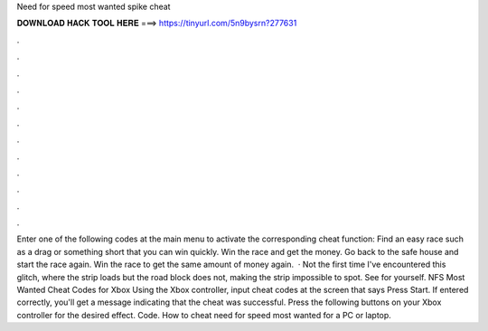 Need for speed most wanted spike cheat

𝐃𝐎𝐖𝐍𝐋𝐎𝐀𝐃 𝐇𝐀𝐂𝐊 𝐓𝐎𝐎𝐋 𝐇𝐄𝐑𝐄 ===> https://tinyurl.com/5n9bysrn?277631

.

.

.

.

.

.

.

.

.

.

.

.

Enter one of the following codes at the main menu to activate the corresponding cheat function: Find an easy race such as a drag or something short that you can win quickly. Win the race and get the money. Go back to the safe house and start the race again. Win the race to get the same amount of money again.  · Not the first time I've encountered this glitch, where the strip loads but the road block does not, making the strip impossible to spot. See for yourself. NFS Most Wanted Cheat Codes for Xbox Using the Xbox controller, input cheat codes at the screen that says Press Start. If entered correctly, you'll get a message indicating that the cheat was successful. Press the following buttons on your Xbox controller for the desired effect. Code. How to cheat need for speed most wanted for a PC or laptop.